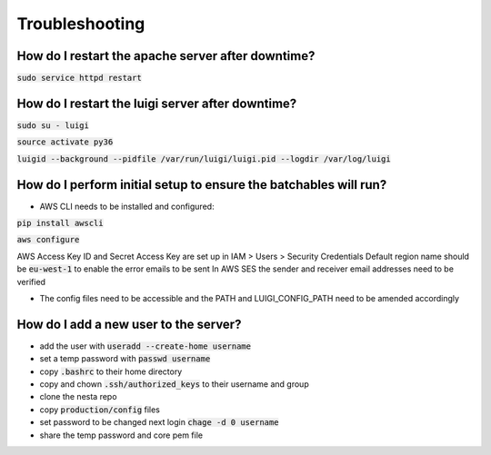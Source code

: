 Troubleshooting
===============

How do I restart the apache server after downtime?
--------------------------------------------------

:code:`sudo service httpd restart`


How do I restart the luigi server after downtime?
-------------------------------------------------

:code:`sudo su - luigi`

:code:`source activate py36`

:code:`luigid --background --pidfile /var/run/luigi/luigi.pid --logdir /var/log/luigi`

How do I perform initial setup to ensure the batchables will run?
-----------------------------------------------------------------

- AWS CLI needs to be installed and configured:

:code:`pip install awscli`

:code:`aws configure`

AWS Access Key ID and Secret Access Key are set up in IAM > Users > Security Credentials
Default region name should be :code:`eu-west-1` to enable the error emails to be sent
In AWS SES the sender and receiver email addresses need to be verified

- The config files need to be accessible and the PATH and LUIGI_CONFIG_PATH
  need to be amended accordingly

How do I add a new user to the server?
--------------------------------------

- add the user with :code:`useradd --create-home username`
- set a temp password with :code:`passwd username`
- copy :code:`.bashrc` to their home directory
- copy and chown :code:`.ssh/authorized_keys` to their username and group
- clone the nesta repo
- copy :code:`production/config` files
- set password to be changed next login :code:`chage -d 0 username`
- share the temp password and core pem file
